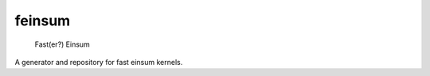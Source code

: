 =======
feinsum
=======


    Fast(er?) Einsum

A generator and repository for fast einsum kernels.
